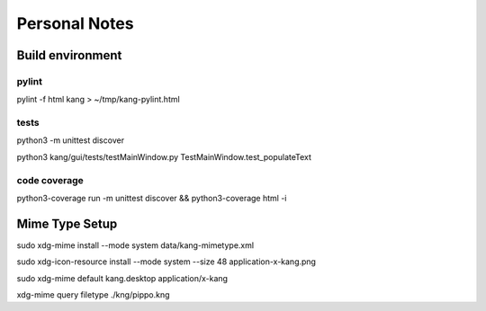 ==============
Personal Notes
==============


Build environment
=================

pylint
------

pylint -f html kang > ~/tmp/kang-pylint.html



tests
-----------------------
python3 -m unittest discover

python3 kang/gui/tests/testMainWindow.py TestMainWindow.test_populateText



code coverage
-----------------------

python3-coverage run -m unittest discover && python3-coverage html -i



Mime Type Setup
===============

sudo xdg-mime install --mode system data/kang-mimetype.xml

sudo xdg-icon-resource install --mode system --size 48 application-x-kang.png

sudo xdg-mime default kang.desktop application/x-kang

xdg-mime query filetype ./kng/pippo.kng
